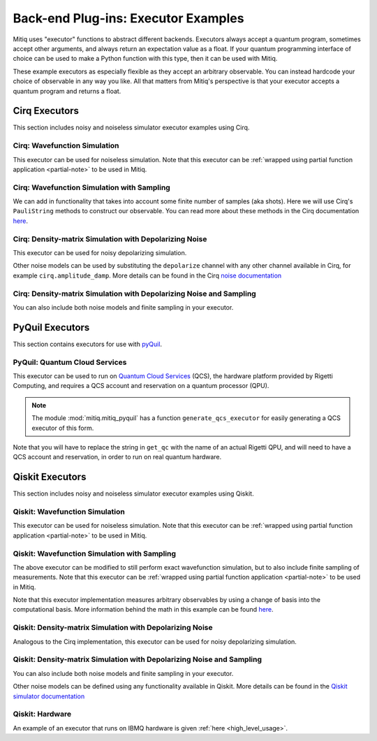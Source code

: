 .. _guide-executors:

*********************************************
Back-end Plug-ins: Executor Examples
*********************************************

Mitiq uses "executor" functions to abstract different backends.
Executors always accept a quantum program, sometimes accept other
arguments, and always return an expectation value as a float. If your
quantum programming interface of choice can be used
to make a Python function with this type, then it can be used with Mitiq.

These example executors as especially flexible as they
accept an arbitrary observable. You can instead hardcode your choice of
observable in any way you like. All that matters from Mitiq's perspective
is that your executor accepts a quantum program and returns a float.


Cirq Executors
======================================

This section includes noisy and noiseless simulator executor examples using
Cirq.

Cirq: Wavefunction Simulation
---------------------------------

This executor can be used for noiseless simulation. Note that this executor
can be :ref:`wrapped using partial function application <partial-note>`
to be used in Mitiq.

.. testcode::

    import numpy as np
    from cirq import Circuit

    def execute(circ: Circuit, obs: np.ndarray) -> float:
        """Simulates noiseless wavefunction evolution and returns the
        expectation value of some observable.

        Args:
            circ: The input Cirq circuit.
            obs: The observable to measure as a NumPy array.

        Returns:
            The expectation value of obs as a float.
        """
        final_wvf = circ.final_wavefunction()
        return np.real(final_wvf.conj().T @ obs @ final_wvf)

.. testcode::
    :hide:

    from cirq import LineQubit
    import cirq

    qc = Circuit()
    qc += [cirq.X(LineQubit(0)), cirq.CNOT(LineQubit(0), LineQubit(1))]

    print(execute(qc, obs=np.diag([1, 0, 0, 0])))

.. testoutput::
   :hide:

   0.0

.. testcode::
    :hide:

    print(execute(qc, obs=np.diag([0, 0, 0, 1])))

.. testoutput::
    :hide:

    1.0

Cirq: Wavefunction Simulation with Sampling
-----------------------------------------------

We can add in functionality that takes into account some finite number of
samples (aka shots). Here we will use Cirq's ``PauliString`` methods to
construct our observable. You can read more about these methods in the Cirq
documentation `here <https://quantumai.google/reference/python/cirq/ops/PauliString>`_.

.. testcode::

    def execute(circ: Circuit, obs: cirq.PauliString, shots: int) -> float:
        """Simulates noiseless wavefunction evolution and returns the
        expectation value of a PauliString observable.

        Args:
            circ: The input Cirq circuit.
            obs: The observable to measure as a cirq.PauliString.
            shots: The number of measurements.

        Returns:
            The expectation value of obs as a float.
        """

        # Do the sampling
        psum = cirq.PauliSumCollector(circ, obs, samples_per_term=shots)
        psum.collect(sampler=cirq.Simulator())

        # Return the expectation value
        return psum.estimated_energy()

.. testcode::
    :hide:

    ham = cirq.PauliString(cirq.ops.Z.on(LineQubit(0)), cirq.ops.Z.on(LineQubit(1)))
    qc = Circuit()
    qc += [cirq.X(LineQubit(0)), cirq.CNOT(LineQubit(0), LineQubit(1))]

    assert np.isclose(execute(qc, ham, 10000), 1.0)


Cirq: Density-matrix Simulation with Depolarizing Noise
------------------------------------------------------------

This executor can be used for noisy depolarizing simulation.

.. testcode::

    import numpy as np
    from cirq import Circuit, depolarize
    from cirq import DensityMatrixSimulator

    SIMULATOR = DensityMatrixSimulator()

    def execute(circ: Circuit, obs: np.ndarray, noise: float) -> float:
        """Simulates a circuit with depolarizing noise at level noise.

        Args:
            circ: The input Cirq circuit.
            obs: The observable to measure as a NumPy array.
            noise: The depolarizing noise as a float, i.e. 0.001 is 0.1% noise.

        Returns:
            The expectation value of obs as a float.
        """
        circuit = circ.with_noise(depolarize(p=noise))
        rho = SIMULATOR.simulate(circuit).final_density_matrix
        expectation = np.real(np.trace(rho @ obs))
        return expectation

.. testcode::
    :hide:

    qc = Circuit()
    for _ in range(100):
        qc += cirq.X(LineQubit(0))

    assert execute(qc, np.diag([0, 1]), 0.0) == 0.0
    assert np.isclose(execute(qc, np.diag([0, 1]), 0.5), 0.5)
    assert np.isclose(execute(qc, np.diag([0, 1]), 0.001), 0.062452)

Other noise models can be used by substituting the ``depolarize`` channel with
any other channel available in Cirq, for example ``cirq.amplitude_damp``.
More details can be found in the Cirq
`noise documentation <https://quantumai.google/cirq/noise>`__

Cirq: Density-matrix Simulation with Depolarizing Noise and Sampling
------------------------------------------------------------------------

You can also include both noise models and finite sampling in your executor.

.. testcode::

    import numpy as np
    from cirq import Circuit, depolarize
    from cirq import DensityMatrixSimulator

    SIMULATOR = DensityMatrixSimulator()

    def execute(circ: Circuit, obs: cirq.PauliString, noise: float, shots: int) -> float:
        """Simulates a circuit with depolarizing noise at level noise.

        Args:
            circ: The input Cirq circuit.
            obs: The observable to measure as a NumPy array.
            noise: The depolarizing noise strength as a float, i.e. 0.001 is 0.1%.
            shots: The number of measurements.

        Returns:
            The expectation value of obs as a float.
        """
        # add the noise
        noisy = circ.with_noise(depolarize(p=noise))

        # Do the sampling
        psum = cirq.PauliSumCollector(noisy, obs, samples_per_term=shots)
        psum.collect(sampler=cirq.DensityMatrixSimulator())

        # Return the expectation value
        return psum.estimated_energy()

.. testcode::
    :hide:

    qc = Circuit()
    for _ in range(4):
        qc += cirq.X(LineQubit(0))
    qc += cirq.measure(LineQubit(0))
    qc = qc.with_noise(depolarize(p=0.02))
    ham = cirq.PauliString(cirq.ops.Z.on(LineQubit(0)))
    noisy_output = execute(qc, ham, 0.01, 200)
    assert 0.5 < noisy_output < 1.0


.. _pyquil_executors:

PyQuil Executors
================

This section contains executors for use with `pyQuil <https://github.com/rigetti/pyquil>`__.

PyQuil: Quantum Cloud Services
------------------------------

This executor can be used to run on `Quantum Cloud Services <https://arxiv.org/abs/2001.04449>`__
(QCS), the hardware platform provided by Rigetti Computing, and requires a QCS account and
reservation on a quantum processor (QPU).

.. note::
    The module :mod:`mitiq.mitiq_pyquil` has a function ``generate_qcs_executor`` for
    easily generating a QCS executor of this form.

Note that you will have to replace the string in ``get_qc`` with the name of an actual
Rigetti QPU, and will need to have a QCS account and reservation, in order to run on
real quantum hardware.

.. testcode::

    from pyquil import Program, get_qc
    from pyquil.gates import MEASURE, RESET, X

    from mitiq.mitiq_pyquil.compiler import basic_compile
    from mitiq.mitiq_pyquil.pyquil_utils import ground_state_expectation

    # replace with qpu = get_qc("Aspen-8") to run on the Aspen-8 QPU
    qpu = get_qc("2q-pyqvm")

    def execute(program: Program, shots: int = 1000) -> float:
        p = Program()

        # add reset
        p += RESET()

        # add main body program
        p += program.copy()

        # add memory declaration
        qubits = p.get_qubits()
        ro = p.declare("ro", "BIT", len(qubits))

        # add measurements
        for idx, q in enumerate(qubits):
            p += MEASURE(q, ro[idx])

        # add numshots
        p.wrap_in_numshots_loop(shots)

        # nativize the circuit
        p = basic_compile(p)

        # compile the circuit
        b = qpu.compiler.native_quil_to_executable(p)

        # run the circuit, collect bitstrings
        qpu.reset()
        results = qpu.run(b)

        # compute ground state expectation value
        return ground_state_expectation(results)

    # prepare state |11>
    program = Program()
    program += X(0)
    program += X(1)

    # should give 0.0 with a noiseless backend
    execute(program)

.. testcode::
    :hide:

    assert execute(program) == 0.0

.. _qiskit_executors:

Qiskit Executors
======================================

This section includes noisy and noiseless simulator executor examples using
Qiskit.

Qiskit: Wavefunction Simulation
---------------------------------

This executor can be used for noiseless simulation. Note that this executor
can be :ref:`wrapped using partial function application <partial-note>`
to be used in Mitiq.

.. testcode::

    import numpy as np
    import qiskit
    from qiskit import QuantumCircuit

    wvf_simulator = qiskit.Aer.get_backend('statevector_simulator')

    def execute(circ: QuantumCircuit, obs: np.ndarray) -> float:
        """Simulates noiseless wavefunction evolution and returns the
        expectation value of some observable.

        Args:
            circ: The input Qiskit circuit.
            obs: The observable to measure as a NumPy array.

        Returns:
            The expectation value of obs as a float.
        """
        result = qiskit.execute(circ, wvf_simulator).result()
        final_wvf = result.get_statevector()
        return np.real(final_wvf.conj().T @ obs @ final_wvf)

.. testcode::
    :hide:

    qc = QuantumCircuit(2)
    qc.x(0)
    qc.cnot(0, 1)
    assert np.isclose(execute(qc, obs=np.diag([1, 0, 0, 0])), 0.0)
    assert np.isclose(execute(qc, obs=np.diag([0, 0, 0, 1])), 1.0)


Qiskit: Wavefunction Simulation with Sampling
-----------------------------------------------

The above executor can be modified to still perform exact wavefunction simulation,
but to also include finite sampling of measurements. Note that this executor
can be :ref:`wrapped using partial function application <partial-note>`
to be used in Mitiq.

Note that this executor implementation measures arbitrary observables by using
a change of basis into the computational basis. More information behind the math
in this example can be found `here <https://quantumcomputing.stackexchange.com/a/6944>`__.

.. testcode::

    import copy

    QISKIT_SIMULATOR = qiskit.Aer.get_backend("qasm_simulator")

    def execute(circ: QuantumCircuit, obs: np.ndarray, shots: int) -> float:
        """Simulates the evolution of the circuit and returns
        the expectation value of the observable.

        Args:
            circ: The input Qiskit circuit.
            obs: The observable to measure as a NumPy array.
            shots: The number of measurements.

        Returns:
            The expectation value of obs as a float.

        """
        if len(circ.clbits) > 0:
            raise ValueError("This executor only works on programs with no classical bits.")

        circ = copy.deepcopy(circ)
        # we need to modify the circuit to measure obs in its eigenbasis
        # we do this by appending a unitary operation
        eigvals, U = np.linalg.eigh(obs) # obtains a U s.t. obs = U diag(eigvals) U^dag
        circ.unitary(np.linalg.inv(U), qubits=range(circ.num_qubits))

        circ.measure_all()

        # execution of the experiment
        job = qiskit.execute(
            circ,
            backend=QISKIT_SIMULATOR,
            # we want all gates to be actually applied,
            # so we skip any circuit optimization
            optimization_level=0,
            shots=shots
        )
        results = job.result()
        counts = results.get_counts()
        expectation = 0
        # classical bits are included in bitstrings with a space
        # this is what breaks if you have them
        for bitstring, count in counts.items():
            expectation += eigvals[int(bitstring, 2)] * count / shots
        return expectation


.. testcode::
    :hide:

    qc = QuantumCircuit(2)
    qc.h(0)
    qc.cnot(0, 1)
    out = execute(qc, obs=np.diag([0, 0, 0, 1]), shots=50)
    assert 0.0 < out < 1.0
    out = execute(qc, obs=np.diag([0, 0, 0, 1]), shots=int(1e5))
    assert abs(out - 0.5) < 0.1

    qc_zero = QuantumCircuit(1)
    out = execute(qc_zero, obs=np.diag([1, 0]), shots=50)
    assert np.isclose(out, 1.0)


Qiskit: Density-matrix Simulation with Depolarizing Noise
-----------------------------------------------------------

Analogous to the Cirq implementation, this executor can be used for noisy depolarizing
simulation.

.. testcode::

    import qiskit
    from qiskit import QuantumCircuit
    import numpy as np
    import copy

    # Noise simulation packages
    from qiskit.providers.aer.noise import NoiseModel
    from qiskit.providers.aer.noise.errors.standard_errors import depolarizing_error
    from qiskit.providers.aer.extensions import snapshot_density_matrix

    QISKIT_SIMULATOR = qiskit.Aer.get_backend("qasm_simulator")

    def execute(circ: QuantumCircuit, obs: np.ndarray, noise: float) -> float:
        """Simulates the evolution of the noisy circuit and returns
        the expectation value of the observable.

        Args:
            circ: The input Cirq circuit.
            obs: The observable to measure as a NumPy array.
            noise: The depolarizing noise strength as a float, i.e. 0.001 is 0.1%.

        Returns:
            The expectation value of obs as a float.
        """
        if len(circ.clbits) > 0:
            raise ValueError("This executor only works on programs with no classical bits.")

        circ.snapshot_density_matrix('final')

        # initialize a qiskit noise model
        noise_model = NoiseModel()

        # we assume the same depolarizing error for each
        # gate of the standard IBM basis
        noise_model.add_all_qubit_quantum_error(depolarizing_error(noise, 1), ["u1", "u2", "u3"])
        noise_model.add_all_qubit_quantum_error(depolarizing_error(noise, 2), ["cx"])

        # execution of the experiment
        job = qiskit.execute(
            circ,
            backend=QISKIT_SIMULATOR,
            backend_options={'method':'density_matrix'},
            noise_model=noise_model,
            # we want all gates to be actually applied,
            # so we skip any circuit optimization
            basis_gates=noise_model.basis_gates,
            optimization_level=0,
            shots=1,
        )
        result = job.result()
        rho = result.data()['snapshots']['density_matrix']['final'][0]['value']

        expectation = np.real(np.trace(rho @ obs))
        return expectation

.. testcode::
    :hide:

    qc = QuantumCircuit(1)
    for _ in range(100):
        qc.u1(0, 0)
    assert 0.1 < execute(qc, np.diag([1, 0]), 0.02) < 1.0

    qc = QuantumCircuit(1)
    for _ in range(100):
        qc.x(0)

    assert execute(qc, np.diag([0, 1]), 0.0) == 0.0
    assert np.isclose(execute(qc, np.diag([0, 1]), 0.5), 0.5)
    assert np.isclose(execute(qc, np.diag([0, 1]), 0.001), 0.0476039)

Qiskit: Density-matrix Simulation with Depolarizing Noise and Sampling
------------------------------------------------------------------------

You can also include both noise models and finite sampling in your executor.

.. testcode::

    import qiskit
    from qiskit import QuantumCircuit
    import numpy as np
    import copy

    # Noise simulation packages
    from qiskit.providers.aer.noise import NoiseModel
    from qiskit.providers.aer.noise.errors.standard_errors import depolarizing_error

    QISKIT_SIMULATOR = qiskit.Aer.get_backend("qasm_simulator")

    def execute(circ: QuantumCircuit, obs: np.ndarray, noise: float, shots: int) -> float:
        """Simulates the evolution of the noisy circuit and returns
        the expectation value of the observable.

        Args:
            circ: The input Cirq circuit.
            obs: The observable to measure as a NumPy array.
            noise: The depolarizing noise strength as a float, i.e. 0.001 is 0.1%.
            shots: The number of measurements.

        Returns:
            The expectation value of obs as a float.
        """
        if len(circ.clbits) > 0:
            raise ValueError("This executor only works on programs with no classical bits.")

        circ = copy.deepcopy(circ)
        # we need to modify the circuit to measure obs in its eigenbasis
        # we do this by appending a unitary operation
        eigvals, U = np.linalg.eigh(obs) # obtains a U s.t. obs = U diag(eigvals) U^dag
        circ.unitary(np.linalg.inv(U), qubits=range(circ.num_qubits))

        circ.measure_all()

        # initialize a qiskit noise model
        noise_model = NoiseModel()

        # we assume the same depolarizing error for each
        # gate of the standard IBM basis
        noise_model.add_all_qubit_quantum_error(depolarizing_error(noise, 1), ["u1", "u2", "u3"])
        noise_model.add_all_qubit_quantum_error(depolarizing_error(noise, 2), ["cx"])

        # execution of the experiment
        job = qiskit.execute(
            circ,
            backend=QISKIT_SIMULATOR,
            backend_options={'method':'density_matrix'},
            noise_model=noise_model,
            # we want all gates to be actually applied,
            # so we skip any circuit optimization
            basis_gates=noise_model.basis_gates,
            optimization_level=0,
            shots=shots,
        )
        results = job.result()
        counts = results.get_counts()
        expectation = 0
        # classical bits are included in bitstrings with a space
        # this is what breaks if you have them
        for bitstring, count in counts.items():
            expectation += eigvals[int(bitstring, 2)] * count / shots
        return expectation

.. testcode::
    :hide:

    qc = QuantumCircuit(1)
    for _ in range(10):
        qc.u1(0, 0)
    assert 0.1 < execute(qc, np.diag([1, 0]), 0.02, 1000) < 1.0

    qc_zero = QuantumCircuit(2)
    out = execute(qc_zero, obs=np.diag([1, 0, 0, 0]), noise=0.0, shots=10)
    assert np.isclose(out, 1.0)
    out = execute(qc_zero, obs=np.diag([1, 0, 0, 0]), noise=1.0, shots=10 ** 5)
    assert np.isclose(out, 0.25, atol=0.1)

Other noise models can be defined using any functionality available in Qiskit.
More details can be found in the
`Qiskit simulator documentation <https://qiskit.org/documentation/tutorials/simulators/index.html>`__

Qiskit: Hardware
------------------------------------------------------------

An example of an executor that runs on IBMQ hardware is given
:ref:`here <high_level_usage>`.
